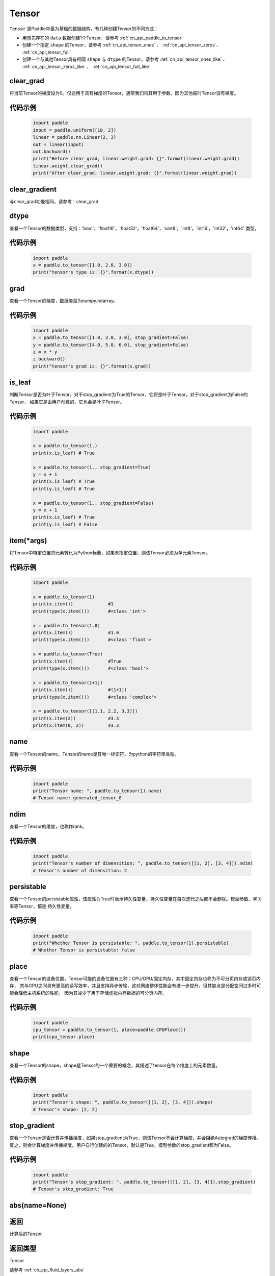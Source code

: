 .. _cn_api_paddle_Tensor:

Tensor
-------------------------------

.. py:class:: paddle.Tensor


``Tensor`` 是Paddle中最为基础的数据结构，有几种创建Tensor的不同方式：

- 用预先存在的 ``data`` 数据创建1个Tensor，请参考 :ref:`cn_api_paddle_to_tensor`
- 创建一个指定 ``shape`` 的Tensor，请参考 :ref:`cn_api_tensor_ones` 、 :ref:`cn_api_tensor_zeros`、 :ref:`cn_api_tensor_full`
- 创建一个与其他Tensor具有相同 ``shape`` 与 ``dtype`` 的Tensor，请参考 :ref:`cn_api_tensor_ones_like` 、 :ref:`cn_api_tensor_zeros_like` 、 :ref:`cn_api_tensor_full_like`

clear_grad
:::::::::

将当前Tensor的梯度设为0。仅适用于具有梯度的Tensor，通常我们将其用于参数，因为其他临时Tensor没有梯度。

代码示例
::::::::::::

    .. code-block:: python

        import paddle
        input = paddle.uniform([10, 2])
        linear = paddle.nn.Linear(2, 3)
        out = linear(input)
        out.backward()
        print("Before clear_grad, linear.weight.grad: {}".format(linear.weight.grad))
        linear.weight.clear_grad()
        print("After clear_grad, linear.weight.grad: {}".format(linear.weight.grad))

clear_gradient
:::::::::

与clear_grad功能相同，请参考：clear_grad

dtype
:::::::::

查看一个Tensor的数据类型，支持：'bool'，'float16'，'float32'，'float64'，'uint8'，'int8'，'int16'，'int32'，'int64' 类型。

代码示例
::::::::::::

    .. code-block:: python

        import paddle
        x = paddle.to_tensor([1.0, 2.0, 3.0])
        print("tensor's type is: {}".format(x.dtype))

grad
:::::::::

查看一个Tensor的梯度，数据类型为numpy\.ndarray。

代码示例
::::::::::::

    .. code-block:: python

        import paddle
        x = paddle.to_tensor([1.0, 2.0, 3.0], stop_gradient=False)
        y = paddle.to_tensor([4.0, 5.0, 6.0], stop_gradient=False)
        z = x * y
        z.backward()
        print("tensor's grad is: {}".format(x.grad))

is_leaf
:::::::::

判断Tensor是否为叶子Tensor。对于stop_gradient为True的Tensor，它将是叶子Tensor。对于stop_gradient为False的Tensor，
如果它是由用户创建的，它也会是叶子Tensor。

代码示例
::::::::::::

    .. code-block:: python

        import paddle

        x = paddle.to_tensor(1.)
        print(x.is_leaf) # True

        x = paddle.to_tensor(1., stop_gradient=True)
        y = x + 1
        print(x.is_leaf) # True
        print(y.is_leaf) # True

        x = paddle.to_tensor(1., stop_gradient=False)
        y = x + 1
        print(x.is_leaf) # True
        print(y.is_leaf) # False

item(*args)
:::::::::

将Tensor中特定位置的元素转化为Python标量，如果未指定位置，则该Tensor必须为单元素Tensor。

代码示例
::::::::::::

    .. code-block:: python

        import paddle

        x = paddle.to_tensor(1)
        print(x.item())             #1
        print(type(x.item()))       #<class 'int'>

        x = paddle.to_tensor(1.0)
        print(x.item())             #1.0
        print(type(x.item()))       #<class 'float'>

        x = paddle.to_tensor(True)
        print(x.item())             #True
        print(type(x.item()))       #<class 'bool'>

        x = paddle.to_tensor(1+1j)
        print(x.item())             #(1+1j)
        print(type(x.item()))       #<class 'complex'>

        x = paddle.to_tensor([[1.1, 2.2, 3.3]])
        print(x.item(2))            #3.3
        print(x.item(0, 2))         #3.3

name
:::::::::

查看一个Tensor的name，Tensor的name是其唯一标识符，为python的字符串类型。

代码示例
::::::::::::

    .. code-block:: python

        import paddle
        print("Tensor name: ", paddle.to_tensor(1).name)
        # Tensor name: generated_tensor_0

ndim
:::::::::

查看一个Tensor的维度，也称作rank。

代码示例
::::::::::::

    .. code-block:: python

        import paddle
        print("Tensor's number of dimensition: ", paddle.to_tensor([[1, 2], [3, 4]]).ndim)
        # Tensor's number of dimensition: 2

persistable
:::::::::

查看一个Tensor的persistable属性，该属性为True时表示持久性变量，持久性变量在每次迭代之后都不会删除。模型参数、学习率等Tensor，都是
持久性变量。

代码示例
::::::::::::

    .. code-block:: python

        import paddle
        print("Whether Tensor is persistable: ", paddle.to_tensor(1).persistable)
        # Whether Tensor is persistable: false


place
:::::::::

查看一个Tensor的设备位置，Tensor可能的设备位置有三种：CPU/GPU/固定内存，其中固定内存也称为不可分页内存或锁页内存，
其与GPU之间具有更高的读写效率，并且支持异步传输，这对网络整体性能会有进一步提升，但其缺点是分配空间过多时可能会降低主机系统的性能，
因为其减少了用于存储虚拟内存数据的可分页内存。

代码示例
::::::::::::

    .. code-block:: python

        import paddle
        cpu_tensor = paddle.to_tensor(1, place=paddle.CPUPlace())
        print(cpu_tensor.place)

shape
:::::::::

查看一个Tensor的shape，shape是Tensor的一个重要的概念，其描述了tensor在每个维度上的元素数量。

代码示例
::::::::::::

    .. code-block:: python

        import paddle
        print("Tensor's shape: ", paddle.to_tensor([[1, 2], [3, 4]]).shape)
        # Tensor's shape: [2, 2]

stop_gradient
:::::::::

查看一个Tensor是否计算并传播梯度，如果stop_gradient为True，则该Tensor不会计算梯度，并会阻绝Autograd的梯度传播。
反之，则会计算梯度并传播梯度。用户自行创建的的Tensor，默认是True，模型参数的stop_gradient都为False。

代码示例
::::::::::::

    .. code-block:: python

        import paddle
        print("Tensor's stop_gradient: ", paddle.to_tensor([[1, 2], [3, 4]]).stop_gradient)
        # Tensor's stop_gradient: True

abs(name=None)
:::::::::

返回
::::::::::::
计算后的Tensor

返回类型
::::::::::::
Tensor

请参考 :ref:`cn_api_fluid_layers_abs`

angle(name=None)
:::::::::

返回
::::::::::::
计算后的Tensor

返回类型
::::::::::::
Tensor

请参考 :ref:`cn_api_paddle_angle`

acos(name=None)
:::::::::

返回
::::::::::::
计算后的Tensor

返回类型
::::::::::::
Tensor

请参考 :ref:`cn_api_fluid_layers_acos`

add(y, name=None)
:::::::::

返回
::::::::::::
计算后的Tensor

返回类型
::::::::::::
Tensor

请参考 :ref:`cn_api_tensor_add`

add_(y, name=None)
:::::::::

Inplace 版本的 :ref:`cn_api_tensor_add` API，对输入 `x` 采用 Inplace 策略 。

add_n(inputs, name=None)
:::::::::

返回
::::::::::::
计算后的Tensor

返回类型
::::::::::::
Tensor

请参考 :ref:`cn_api_tensor_add_n`

addmm(x, y, beta=1.0, alpha=1.0, name=None)
:::::::::

返回
::::::::::::
计算后的Tensor

返回类型
::::::::::::
Tensor

请参考 :ref:`cn_api_tensor_addmm`

all(axis=None, keepdim=False, name=None)
:::::::::

返回
::::::::::::
计算后的Tensor

返回类型
::::::::::::
Tensor

请参考 :ref:`cn_api_tensor_all`

allclose(y, rtol=1e-05, atol=1e-08, equal_nan=False, name=None)
:::::::::

返回
::::::::::::
计算后的Tensor

返回类型
::::::::::::
Tensor

请参考 :ref:`cn_api_tensor_allclose`

isclose(x, y, rtol=1e-05, atol=1e-08, equal_nan=False, name=None)
:::::::::

返回
::::::::::::
计算后的Tensor

返回类型
::::::::::::
Tensor

请参考 :ref:`cn_api_tensor_isclose`

any(axis=None, keepdim=False, name=None)
:::::::::

返回
::::::::::::
计算后的Tensor

返回类型
::::::::::::
Tensor

请参考 :ref:`cn_api_tensor_any`

argmax(axis=None, keepdim=False, dtype=int64, name=None)
:::::::::

返回
::::::::::::
计算后的Tensor

返回类型
::::::::::::
Tensor

请参考 :ref:`cn_api_tensor_argmax`

argmin(axis=None, keepdim=False, dtype=int64, name=None)
:::::::::

返回
::::::::::::
计算后的Tensor

返回类型
::::::::::::
Tensor

请参考 :ref:`cn_api_tensor_argmin`

argsort(axis=-1, descending=False, name=None)
:::::::::

返回
::::::::::::
计算后的Tensor

返回类型
::::::::::::
Tensor

请参考 :ref:`cn_api_tensor_cn_argsort`

asin(name=None)
:::::::::

返回
::::::::::::
计算后的Tensor

返回类型
::::::::::::
Tensor

请参考 :ref:`cn_api_fluid_layers_asin`

astype(dtype)
:::::::::

将Tensor的类型转换为 ``dtype`` ，并返回一个新的Tensor。

参数
::::::::::::

    - **dtype** (str) - 转换后的dtype，支持'bool'，'float16'，'float32'，'float64'，'int8'，'int16'，
      'int32'，'int64'，'uint8'。

返回
::::::::::::
类型转换后的新的Tensor

返回类型
::::::::::::
Tensor

代码示例
::::::::::::
    .. code-block:: python

        import paddle
        x = paddle.to_tensor(1.0)
        print("original tensor's dtype is: {}".format(x.dtype))
        print("new tensor's dtype is: {}".format(x.astype('float64').dtype))
        
atan(name=None)
:::::::::

返回
::::::::::::
计算后的Tensor

返回类型
::::::::::::
Tensor

请参考 :ref:`cn_api_fluid_layers_atan`

backward(grad_tensor=None, retain_graph=False)
:::::::::

从当前Tensor开始计算反向的神经网络，传导并计算计算图中Tensor的梯度。

参数
::::::::::::

    - **grad_tensor** (Tensor, optional) - 当前Tensor的初始梯度值。如果 ``grad_tensor`` 是None， 当前Tensor 的初始梯度值将会是值全为1.0的Tensor；如果 ``grad_tensor`` 不是None，必须和当前Tensor有相同的长度。默认值：None。

    - **retain_graph** (bool, optional) - 如果为False，反向计算图将被释放。如果在backward()之后继续添加OP，
      需要设置为True，此时之前的反向计算图会保留。将其设置为False会更加节省内存。默认值：False。

返回
::::::::::::
无

代码示例
::::::::::::
    .. code-block:: python

        import paddle
        x = paddle.to_tensor(5., stop_gradient=False)
        for i in range(5):
            y = paddle.pow(x, 4.0)
            y.backward()
            print("{}: {}".format(i, x.grad))
        # 0: [500.]
        # 1: [1000.]
        # 2: [1500.]
        # 3: [2000.]
        # 4: [2500.]
        x.clear_grad()
        print("{}".format(x.grad))
        # 0.
        grad_tensor=paddle.to_tensor(2.)
        for i in range(5):
            y = paddle.pow(x, 4.0)
            y.backward(grad_tensor)
            print("{}: {}".format(i, x.grad))
        # 0: [1000.]
        # 1: [2000.]
        # 2: [3000.]
        # 3: [4000.]
        # 4: [5000.]

bincount(weights=None, minlength=0)
:::::::::

返回
::::::::::::
计算后的Tensor

返回类型
::::::::::::
Tensor

请参考 :ref:`cn_api_tensor_bincount`

bitwise_and(y, out=None, name=None)
:::::::::

返回
::::::::::::
按位与运算后的结果

返回类型
::::::::::::
Tensor

请参考 :ref:`cn_api_tensor_bitwise_and`

bitwise_not(out=None, name=None)
:::::::::

返回
::::::::::::
按位取反运算后的结果

返回类型
::::::::::::
Tensor

请参考 :ref:`cn_api_tensor_bitwise_not`

bitwise_or(y, out=None, name=None)
:::::::::

返回
::::::::::::
按位或运算后的结果

返回类型
::::::::::::
Tensor

请参考 :ref:`cn_api_tensor_bitwise_or`

bitwise_xor(y, out=None, name=None)
:::::::::

返回
::::::::::::
按位异或运算后的结果

返回类型
::::::::::::
Tensor

请参考 :ref:`cn_api_tensor_bitwise_xor`

bmm(y, name=None)
:::::::::

返回
::::::::::::
计算后的Tensor

返回类型
::::::::::::
Tensor

请参考 :ref:`cn_api_paddle_tensor_bmm`

broadcast_to(shape, name=None)
:::::::::

返回
::::::::::::
计算后的Tensor

返回类型
::::::::::::
Tensor

请参考 :ref:`cn_api_tensor_expand` ，API功能相同。

cast(dtype)
:::::::::

返回
::::::::::::
计算后的Tensor

返回类型
::::::::::::
Tensor

请参考 :ref:`cn_api_fluid_layers_cast`

ceil(name=None)
:::::::::

返回
::::::::::::
计算后的Tensor

返回类型
::::::::::::
Tensor

请参考 :ref:`cn_api_fluid_layers_ceil`

ceil_(name=None)
:::::::::

Inplace 版本的 :ref:`cn_api_fluid_layers_ceil` API，对输入 `x` 采用 Inplace 策略 。

cholesky(upper=False, name=None)
:::::::::

返回
::::::::::::
计算后的Tensor

返回类型
::::::::::::
Tensor

请参考 :ref:`cn_api_linalg_cholesky`

chunk(chunks, axis=0, name=None)
:::::::::

返回
::::::::::::
计算后的Tensor

返回类型
::::::::::::
Tensor

请参考 :ref:`cn_api_tensor_cn_chunk`

clear_gradient()
:::::::::

清除当前Tensor的梯度。

返回
::::::::::::
无

代码示例
::::::::::::
    .. code-block:: python

        import paddle
        import numpy as np

        x = np.ones([2, 2], np.float32)
        inputs2 = []
        for _ in range(10):
            tmp = paddle.to_tensor(x)
            tmp.stop_gradient=False
            inputs2.append(tmp)
        ret2 = paddle.add_n(inputs2)
        loss2 = paddle.sum(ret2)
        loss2.backward()
        print(loss2.gradient())
        loss2.clear_gradient()
        print("After clear {}".format(loss2.gradient()))

clip(min=None, max=None, name=None)
:::::::::

返回
::::::::::::
计算后的Tensor

返回类型
::::::::::::
Tensor

请参考 :ref:`cn_api_tensor_clip`

clip_(min=None, max=None, name=None)
:::::::::

Inplace 版本的 :ref:`cn_api_tensor_clip` API，对输入 `x` 采用 Inplace 策略 。

clone()
:::::::::

复制当前Tensor，并且保留在原计算图中进行梯度传导。

返回
::::::::::::
clone后的Tensor

代码示例
::::::::::::
    .. code-block:: python

        import paddle

        x = paddle.to_tensor(1.0, stop_gradient=False)
        clone_x = x.clone()
        y = clone_x**2
        y.backward()
        print(clone_x.stop_gradient) # False
        print(clone_x.grad)          # [2.0], support gradient propagation
        print(x.stop_gradient)       # False
        print(x.grad)                # [2.0], clone_x support gradient propagation for x

        x = paddle.to_tensor(1.0)
        clone_x = x.clone()
        clone_x.stop_gradient = False
        z = clone_x**3
        z.backward()
        print(clone_x.stop_gradient) # False
        print(clone_x.grad)          # [3.0], support gradient propagation
        print(x.stop_gradient)       # True
        print(x.grad)                # None

concat(axis=0, name=None)
:::::::::

返回
::::::::::::
计算后的Tensor

返回类型
::::::::::::
Tensor

请参考 :ref:`cn_api_fluid_layers_concat`

conj(name=None)
:::::::::

返回
::::::::::::
计算后的Tensor

返回类型
::::::::::::
Tensor

请参考 :ref:`cn_api_tensor_conj`

cos(name=None)
:::::::::

返回
::::::::::::
计算后的Tensor

返回类型
::::::::::::
Tensor

请参考 :ref:`cn_api_fluid_layers_cos`

cosh(name=None)
:::::::::

对该Tensor中的每个元素求双曲余弦。

返回类型
::::::::::::
Tensor

请参考 :ref:`cn_api_fluid_layers_cosh`

代码示例
::::::::::::
    .. code-block:: python

        import paddle

        x = paddle.to_tensor([-0.4, -0.2, 0.1, 0.3])
        out = paddle.cosh(x)
        print(out)
        # [1.08107237 1.02006674 1.00500417 1.04533851]

cpu()
:::::::::

将当前Tensor的拷贝到CPU上，且返回的Tensor不保留在原计算图中。

如果当前Tensor已经在CPU上，则不会发生任何拷贝。

返回
::::::::::::
拷贝到CPU上的Tensor

代码示例
::::::::::::
    .. code-block:: python

        import paddle
        x = paddle.to_tensor(1.0, place=paddle.CUDAPlace(0))
        print(x.place)    # CUDAPlace(0)

        y = x.cpu()
        print(y.place)    # CPUPlace

cross(y, axis=None, name=None)
:::::::::

返回
::::::::::::
计算后的Tensor

返回类型
::::::::::::
Tensor

请参考 :ref:`cn_api_tensor_linalg_cross`

cuda(device_id=None, blocking=False)
:::::::::

将当前Tensor的拷贝到GPU上，且返回的Tensor不保留在原计算图中。

如果当前Tensor已经在GPU上，且device_id为None，则不会发生任何拷贝。

参数
::::::::::::

    - **device_id** (int, optional) - 目标GPU的设备Id，默认为None，此时为当前Tensor的设备Id，如果当前Tensor不在GPU上，则为0。
    - **blocking** (bool, optional) - 如果为False并且当前Tensor处于固定内存上，将会发生主机到设备端的异步拷贝。否则，会发生同步拷贝。默认为False。

返回
::::::::::::
拷贝到GPU上的Tensor

代码示例
::::::::::::
    .. code-block:: python

        import paddle
        x = paddle.to_tensor(1.0, place=paddle.CPUPlace())
        print(x.place)        # CPUPlace

        y = x.cuda()
        print(y.place)        # CUDAPlace(0)

        y = x.cuda(1)
        print(y.place)        # CUDAPlace(1)

cumsum(axis=None, dtype=None, name=None)
:::::::::

返回
::::::::::::
计算后的Tensor

返回类型
::::::::::::
Tensor

请参考 :ref:`cn_api_tensor_cn_cumsum`

deg2rad(x, name=None)
:::::::::

将元素从度的角度转换为弧度

返回
::::::::::::
计算后的Tensor

返回类型
::::::::::::
Tensor

请参考 :ref:`cn_api_paddle_tensor_deg2rad`

detach()
:::::::::

返回一个新的Tensor，从当前计算图分离。

返回
::::::::::::
与当前计算图分离的Tensor。

代码示例
::::::::::::
    .. code-block:: python

        import paddle
        import numpy as np 

        data = np.random.uniform(-1, 1, [30, 10, 32]).astype('float32')
        linear = paddle.nn.Linear(32, 64)
        data = paddle.to_tensor(data)
        x = linear(data)
        y = x.detach()

diagonal(offset=0, axis1=0, axis2=1, name=None)
:::::::::

返回
::::::::::::
计算后的Tensor

返回类型
::::::::::::
Tensor

请参考 :ref:`cn_api_tensor_diagonal`

digamma(name=None)
:::::::::

返回
::::::::::::
计算后的Tensor

返回类型
::::::::::::
Tensor

请参考 :ref:`cn_api_paddle_digamma`

dim()
:::::::::

查看一个Tensor的维度，也称作rank。

代码示例
::::::::::::

    .. code-block:: python

        import paddle
        print("Tensor's number of dimensition: ", paddle.to_tensor([[1, 2], [3, 4]]).dim())
        # Tensor's number of dimensition: 2

dist(y, p=2)
:::::::::

返回
::::::::::::
计算后的Tensor

返回类型
::::::::::::
Tensor

请参考 :ref:`cn_api_tensor_linalg_dist`

divide(y, name=None)
:::::::::

返回
::::::::::::
计算后的Tensor

返回类型
::::::::::::
Tensor

请参考 :ref:`cn_api_tensor_divide`

dot(y, name=None)
:::::::::

返回
::::::::::::
计算后的Tensor

返回类型
::::::::::::
Tensor

请参考 :ref:`cn_api_paddle_tensor_linalg_dot`

diff(x, n=1, axis=-1, prepend=None, append=None, name=None)
:::::::::

返回
::::::::::::
计算后的Tensor

返回类型
::::::::::::
Tensor

请参考 :ref:`cn_api_tensor_diff`

element_size()
:::::::::

返回Tensor单个元素在计算机中所分配的 ``bytes`` 数量。

返回
::::::::::::
整数int

代码示例
::::::::::::
    .. code-block:: python

        import paddle

        x = paddle.to_tensor(1, dtype='bool')
        x.element_size() # 1

        x = paddle.to_tensor(1, dtype='float16')
        x.element_size() # 2

        x = paddle.to_tensor(1, dtype='float32')
        x.element_size() # 4

        x = paddle.to_tensor(1, dtype='float64')
        x.element_size() # 8

        x = paddle.to_tensor(1, dtype='complex128')
        x.element_size() # 16

equal(y, name=None)
:::::::::

返回
::::::::::::
计算后的Tensor

返回类型
::::::::::::
Tensor

请参考 :ref:`cn_api_tensor_equal`

equal_all(y, name=None)
:::::::::

返回
::::::::::::
计算后的Tensor

返回类型
::::::::::::
Tensor

请参考 :ref:`cn_api_tensor_equal_all`

erf(name=None)
:::::::::

返回
::::::::::::
计算后的Tensor

返回类型
::::::::::::
Tensor

请参考 :ref:`cn_api_fluid_layers_erf`

exp(name=None)
:::::::::

返回
::::::::::::
计算后的Tensor

返回类型
::::::::::::
Tensor

请参考 :ref:`cn_api_fluid_layers_exp`

exp_(name=None)
:::::::::

Inplace 版本的 :ref:`cn_api_fluid_layers_exp` API，对输入 `x` 采用 Inplace 策略 。

expand(shape, name=None)
:::::::::

返回
::::::::::::
计算后的Tensor

返回类型
::::::::::::
Tensor

请参考 :ref:`cn_api_tensor_expand`

expand_as(y, name=None)
:::::::::

返回
::::::::::::
计算后的Tensor

返回类型
::::::::::::
Tensor

请参考 :ref:`cn_api_tensor_expand_as`

exponential_(lam=1.0, name=None)
:::::::::

该OP为inplace形式，通过 ``指数分布`` 随机数来填充该Tensor。

``lam`` 是 ``指数分布`` 的 :math:`\lambda` 参数。随机数符合以下概率密度函数：

.. math::

    f(x) = \lambda e^{-\lambda x}

参数
::::::::::::

    - **x** (Tensor) - 输入Tensor，数据类型为 float32/float64。
    - **lam** (float) - 指数分布的 :math:`\lambda` 参数。
    - **name** (str, optional) - 该层名称（可选，默认为None）。具体用法请参见 :ref:`api_guide_Name`。


返回
::::::::::::
原Tensor

代码示例
::::::::::::
    .. code-block:: python

        import paddle
        paddle.set_device('cpu')
        paddle.seed(100)

        x = paddle.empty([2,3])
        x.exponential_()
        # [[0.80643415, 0.23211166, 0.01169797],
        #  [0.72520673, 0.45208144, 0.30234432]]

eigvals(y, name=None)
:::::::::

返回
::::::::::::
输入矩阵的特征值

返回类型
::::::::::::
Tensor

请参考 :ref:`cn_api_linalg_eigvals`

fill_(x, value, name=None)
:::::::::
以value值填充Tensor x中所有数据。对x的原地Inplace修改。

参数
::::::::::::

    - **x** (Tensor) - 需要修改的原始Tensor。
    - **value** (float) - 以输入value值修改原始Tensor元素。
    - **name** (str, optional) - 该层名称（可选，默认为None）。具体用法请参见 :ref:`api_guide_Name`。

返回
::::::::::::
修改原始Tensor x的所有元素为value以后的新的Tensor。

代码示例
::::::::::::
    .. code-block:: python

        import paddle
        tensor = paddle.to_tensor([0,1,2,3,4])
        tensor.fill_(0)
        print(tensor.tolist())   #[0, 0, 0, 0, 0]


zero_(x, name=None)
:::::::::
以 0 值填充Tensor x中所有数据。对x的原地Inplace修改。

参数
::::::::::::

    - **x** (Tensor) - 需要修改的原始Tensor。
    - **name** (str, optional) - 该层名称（可选，默认为None）。具体用法请参见 :ref:`api_guide_Name`。

返回
::::::::::::
修改原始Tensor x的所有元素为 0 以后的新的Tensor。

代码示例
::::::::::::
    .. code-block:: python

        import paddle
        tensor = paddle.to_tensor([0,1,2,3,4])
        tensor.zero_()
        print(tensor.tolist())   #[0, 0, 0, 0, 0]


fill_diagonal_(x, value, offset=0, wrap=False, name=None)
:::::::::
以value值填充输入Tensor x的对角线元素值。对x的原地Inplace修改。
输入Tensor x维度至少是2维，当维度大于2维时要求所有维度值相等。
当维度等于2维时，两个维度可以不等，且此时wrap选项生效，详见wrap参数说明。

参数
::::::::::::

    - **x** (Tensor) - 需要修改对角线元素值的原始Tensor。
    - **value** (float) - 以输入value值修改原始Tensor对角线元素。
    - **offset** (int, optional) - 所选取对角线相对原始主对角线位置的偏移量，正向右上方偏移，负向左下方偏移，默认为0。
    - **wrap** (bool, optional) - 对于2维Tensor，height>width时是否循环填充，默认为False。
    - **name** (str, optional) - 该层名称（可选，默认为None）。具体用法请参见 :ref:`api_guide_Name`。

返回
::::::::::::
修改原始Tensor x的对角线元素为value以后的新的Tensor。

代码示例
::::::::::::
    .. code-block:: python

        import paddle
        x = paddle.ones((4, 3))
        x.fill_diagonal_(2)
        print(x.tolist())   #[[2.0, 1.0, 1.0], [1.0, 2.0, 1.0], [1.0, 1.0, 2.0], [1.0, 1.0, 1.0]]

        x = paddle.ones((7, 3))
        x.fill_diagonal_(2, wrap=True)
        print(x)    #[[2.0, 1.0, 1.0], [1.0, 2.0, 1.0], [1.0, 1.0, 2.0], [1.0, 1.0, 1.0], [2.0, 1.0, 1.0], [1.0, 2.0, 1.0], [1.0, 1.0, 2.0]]

fill_diagonal_tensor(x, y, offset=0, dim1=0, dim2=1, name=None)
:::::::::
将输入Tensor y填充到Tensor x的以dim1、dim2所指定对角线维度作为最后一个维度的局部子Tensor中，输入Tensor x其余维度作为该局部子Tensor的shape中的前几个维度。
其中输入Tensor y的维度要求是：最后一个维度与dim1、dim2指定的对角线维度相同，其余维度与输入Tensor x其余维度相同，且先后顺序一致。
例如，有输入Tensor x，x.shape = (2,3,4,5)时, 若dim1=2，dim2=3，则y.shape=(2,3,4); 若dim1=1，dim2=2，则y.shape=(2,5,3); 

参数
::::::::::::

    - **x** (Tensor) - 需要填充局部对角线区域的原始Tensor。
    - **y** (Tensor) - 需要被填充到原始Tensor x对角线区域的输入Tensor。
    - **offset** (int, optional) - 选取局部区域对角线位置相对原始主对角线位置的偏移量，正向右上方偏移，负向左下方偏移，默认为0。
    - **dim1** (int, optional) - 指定对角线所参考第一个维度，默认为0。
    - **dim2** (int, optional) - 指定对角线所参考第二个维度，默认为1。
    - **name** (str, optional) - 该层名称（可选，默认为None）。具体用法请参见 :ref:`api_guide_Name`。

返回
::::::::::::
将y的值填充到输入Tensor x对角线区域以后所组合成的新Tensor。

代码示例
::::::::::::
    .. code-block:: python

        import paddle
        x = paddle.ones((4, 3)) * 2
        y = paddle.ones((3,))
        nx = x.fill_diagonal_tensor(y)
        print(nx.tolist())   #[[1.0, 2.0, 2.0], [2.0, 1.0, 2.0], [2.0, 2.0, 1.0], [2.0, 2.0, 2.0]]

fill_diagonal_tensor_(x, y, offset=0, dim1=0, dim2=1, name=None)
:::::::::

Inplace 版本的 :ref:`cn_api_fill_diagonal_tensor` API，对输入 `x` 采用 Inplace 策略 。

代码示例
::::::::::::
    .. code-block:: python

        import paddle
        x = paddle.ones((4, 3)) * 2
        y = paddle.ones((3,))
        x.fill_diagonal_tensor_(y)
        print(x.tolist())   #[[1.0, 2.0, 2.0], [2.0, 1.0, 2.0], [2.0, 2.0, 1.0], [2.0, 2.0, 2.0]]

flatten(start_axis=0, stop_axis=-1, name=None)
:::::::::

返回
::::::::::::
计算后的Tensor

返回类型
::::::::::::
Tensor

请参考 :ref:`cn_api_paddle_flatten`

flatten_(start_axis=0, stop_axis=-1, name=None)
:::::::::

Inplace 版本的 :ref:`cn_api_paddle_flatten` API，对输入 `x` 采用 Inplace 策略 。

flip(axis, name=None)
:::::::::

返回
::::::::::::
计算后的Tensor

返回类型
::::::::::::
Tensor

请参考 :ref:`cn_api_tensor_flip`

rot90(k=1, axis=[0, 1], name=None)
:::::::::

返回
::::::::::::
计算后的Tensor

返回类型
::::::::::::
Tensor

请参考 :ref:`cn_api_tensor_rot90`

floor(name=None)
:::::::::

返回
::::::::::::
计算后的Tensor

返回类型
::::::::::::
Tensor

请参考 :ref:`cn_api_fluid_layers_floor`

floor_(name=None)
:::::::::

Inplace 版本的 :ref:`cn_api_fluid_layers_floor` API，对输入 `x` 采用 Inplace 策略 。

floor_divide(y, name=None)
:::::::::

返回
::::::::::::
计算后的Tensor

返回类型
::::::::::::
Tensor

请参考 :ref:`cn_api_tensor_floor_divide`

floor_mod(y, name=None)
:::::::::

返回
::::::::::::
计算后的Tensor

返回类型
::::::::::::
Tensor

mod函数的别名，请参考 :ref:`cn_api_tensor_mod`

gather(index, axis=None, name=None)
:::::::::

返回
::::::::::::
计算后的Tensor

返回类型
::::::::::::
Tensor

请参考 :ref:`cn_api_fluid_layers_gather`

gather_nd(index, name=None)
:::::::::

返回
::::::::::::
计算后的Tensor

返回类型
::::::::::::
Tensor

请参考 :ref:`cn_api_tensor_cn_gather_nd`

gcd(x, y, name=None)
:::::::::

计算两个输入的按元素绝对值的最大公约数

返回
::::::::::::
计算后的Tensor

请参考 :ref:`cn_api_paddle_tensor_gcd`

gradient()
:::::::::

与 ``Tensor.grad`` 相同，查看一个Tensor的梯度，数据类型为numpy\.ndarray。

返回
::::::::::::
该Tensor的梯度
返回类型
::::::::::::
numpy\.ndarray

代码示例
::::::::::::
    .. code-block:: python

        import paddle
        x = paddle.to_tensor([1.0, 2.0, 3.0], stop_gradient=False)
        y = paddle.to_tensor([4.0, 5.0, 6.0], stop_gradient=False)
        z = x * y
        z.backward()
        print("tensor's grad is: {}".format(x.grad))

greater_equal(y, name=None)
:::::::::

返回
::::::::::::
计算后的Tensor

返回类型
::::::::::::
Tensor

请参考 :ref:`cn_api_tensor_cn_greater_equal`

greater_than(y, name=None)
:::::::::

返回
::::::::::::
计算后的Tensor

返回类型
::::::::::::
Tensor

请参考 :ref:`cn_api_tensor_cn_greater_than`


histogram(bins=100, min=0, max=0)
:::::::::

返回
::::::::::::
计算后的Tensor

返回类型
::::::::::::
Tensor

请参考 :ref:`cn_api_tensor_histogram`

imag(name=None)
:::::::::

返回
::::::::::::
包含原复数Tensor的虚部数值

返回类型
::::::::::::
Tensor

请参考 :ref:`cn_api_tensor_imag`

is_floating_point(x)
:::::::::

返回
::::::::::::
判断输入Tensor的数据类型是否为浮点类型

返回类型
::::::::::::
bool

请参考 :ref:`cn_api_tensor_is_floating_point`

increment(value=1.0, in_place=True)
:::::::::

返回
::::::::::::
计算后的Tensor

返回类型
::::::::::::
Tensor

请参考 :ref:`cn_api_tensor_increment`

index_sample(index)
:::::::::

返回
::::::::::::
计算后的Tensor

返回类型
::::::::::::
Tensor

请参考 :ref:`cn_api_tensor_search_index_sample`

index_select(index, axis=0, name=None)
:::::::::

返回
::::::::::::
计算后的Tensor

返回类型
::::::::::::
Tensor

请参考 :ref:`cn_api_tensor_search_index_select`

repeat_interleave(repeats, axis=None, name=None)
:::::::::

返回
::::::::::::
计算后的Tensor

返回类型
::::::::::::
Tensor

请参考 :ref:`cn_api_tensor_repeat_interleave`

inv(name=None)
:::::::::

返回
::::::::::::
计算后的Tensor

返回类型
::::::::::::
Tensor

请参考 :ref:`cn_api_linalg_inv`

is_empty(cond=None)
:::::::::

返回
::::::::::::
计算后的Tensor

返回类型
::::::::::::
Tensor

请参考 :ref:`cn_api_fluid_layers_is_empty`

isfinite(name=None)
:::::::::

返回
::::::::::::
计算后的Tensor

返回类型
::::::::::::
Tensor

请参考 :ref:`cn_api_tensor_isfinite`

isinf(name=None)
:::::::::

返回
::::::::::::
计算后的Tensor

返回类型
::::::::::::
Tensor

请参考 :ref:`cn_api_tensor_isinf`

isnan(name=None)
:::::::::

返回
::::::::::::
计算后的Tensor

返回类型
::::::::::::
Tensor

请参考 :ref:`cn_api_tensor_isnan`

kthvalue(k, axis=None, keepdim=False, name=None)
:::::::::

返回
::::::::::::
计算后的Tensor

返回类型
::::::::::::
Tensor

请参考 :ref:`cn_api_tensor_kthvalue`

kron(y, name=None)
:::::::::

返回
::::::::::::
计算后的Tensor

返回类型
::::::::::::
Tensor

请参考 :ref:`cn_api_paddle_tensor_kron`

lcm(x, y, name=None)
:::::::::

计算两个输入的按元素绝对值的最小公倍数

返回
::::::::::::
计算后的Tensor

请参考 :ref:`cn_api_paddle_tensor_lcm`

less_equal(y, name=None)
:::::::::

返回
::::::::::::
计算后的Tensor

返回类型
::::::::::::
Tensor

请参考 :ref:`cn_api_tensor_cn_less_equal`

less_than(y, name=None)
:::::::::

返回
::::::::::::
计算后的Tensor

返回类型
::::::::::::
Tensor

请参考 :ref:`cn_api_tensor_cn_less_than`

lgamma(name=None)
:::::::::

返回
::::::::::::
计算后的Tensor

返回类型
::::::::::::
Tensor

请参考 :ref:`cn_api_paddle_lgamma`

log(name=None)
:::::::::

返回
::::::::::::
计算后的Tensor

返回类型
::::::::::::
Tensor

请参考 :ref:`cn_api_fluid_layers_log`

log10(name=None)
:::::::::

返回
::::::::::::
以10为底数，对当前Tensor逐元素计算对数。

返回类型
::::::::::::
Tensor

请参考 :ref:`cn_api_paddle_tensor_math_log10`

log2(name=None)
:::::::::

返回
::::::::::::
以2为底数，对当前Tensor逐元素计算对数。

返回类型
::::::::::::
Tensor

请参考 :ref:`cn_api_paddle_tensor_math_log2`

log1p(name=None)
:::::::::

返回
::::::::::::
计算后的Tensor

返回类型
::::::::::::
Tensor

请参考 :ref:`cn_api_paddle_tensor_log1p`

logical_and(y, out=None, name=None)
:::::::::

返回
::::::::::::
计算后的Tensor

返回类型
::::::::::::
Tensor

请参考 :ref:`cn_api_fluid_layers_logical_and`

logical_not(out=None, name=None)
:::::::::

返回
::::::::::::
计算后的Tensor

返回类型
::::::::::::
Tensor

请参考 :ref:`cn_api_fluid_layers_logical_not`

logical_or(y, out=None, name=None)
:::::::::

返回
::::::::::::
计算后的Tensor

返回类型
::::::::::::
Tensor

请参考 :ref:`cn_api_fluid_layers_logical_or`

logical_xor(y, out=None, name=None)
:::::::::

返回
::::::::::::
计算后的Tensor

返回类型
::::::::::::
Tensor

请参考 :ref:`cn_api_fluid_layers_logical_xor`

logsumexp(axis=None, keepdim=False, name=None)
:::::::::

返回
::::::::::::
计算后的Tensor

返回类型
::::::::::::
Tensor

请参考 :ref:`cn_api_paddle_tensor_math_logsumexp`

masked_select(mask, name=None)
:::::::::

返回
::::::::::::
计算后的Tensor

返回类型
::::::::::::
Tensor

请参考 :ref:`cn_api_tensor_masked_select`

matmul(y, transpose_x=False, transpose_y=False, name=None)
:::::::::

返回
::::::::::::
计算后的Tensor

返回类型
::::::::::::
Tensor

请参考 :ref:`cn_api_tensor_matmul`

matrix_power(x, n, name=None)
:::::::::

返回
::::::::::::
经过矩阵幂运算后的Tensor

返回类型
::::::::::::
Tensor

请参考 :ref:`cn_api_linalg_matrix_power`

max(axis=None, keepdim=False, name=None)
:::::::::

返回
::::::::::::
计算后的Tensor

返回类型
::::::::::::
Tensor

请参考 :ref:`cn_api_paddle_tensor_max`

amax(axis=None, keepdim=False, name=None)
:::::::::

返回
::::::::::::
计算后的Tensor

返回类型
::::::::::::
Tensor

请参考 :ref:`cn_api_paddle_tensor_amax`

maximum(y, axis=-1, name=None)
:::::::::

返回
::::::::::::
计算后的Tensor

返回类型
::::::::::::
Tensor

请参考 :ref:`cn_api_paddle_tensor_maximum`

mean(axis=None, keepdim=False, name=None)
:::::::::

返回
::::::::::::
计算后的Tensor

返回类型
::::::::::::
Tensor

请参考 :ref:`cn_api_tensor_cn_mean`

median(axis=None, keepdim=False, name=None)
:::::::::

返回
::::::::::::
沿着 ``axis`` 进行中位数计算的结果

返回类型
::::::::::::
Tensor

请参考 :ref:`cn_api_tensor_cn_median`

min(axis=None, keepdim=False, name=None)
:::::::::

返回
::::::::::::
计算后的Tensor

返回类型
::::::::::::
Tensor

请参考 :ref:`cn_api_paddle_tensor_min`

amin(axis=None, keepdim=False, name=None)
:::::::::

返回
::::::::::::
计算后的Tensor

返回类型
::::::::::::
Tensor

请参考 :ref:`cn_api_paddle_tensor_amin`

minimum(y, axis=-1, name=None)
:::::::::

返回
::::::::::::
计算后的Tensor

返回类型
::::::::::::
Tensor

请参考 :ref:`cn_api_paddle_tensor_minimum`

mm(mat2, name=None)
:::::::::

返回
::::::::::::
计算后的Tensor

返回类型
::::::::::::
Tensor

请参考 :ref:`cn_api_tensor_mm`

mod(y, name=None)
:::::::::

返回
::::::::::::
计算后的Tensor

返回类型
::::::::::::
Tensor

请参考 :ref:`cn_api_tensor_mod`

mode(axis=-1, keepdim=False, name=None)
:::::::::

返回
::::::::::::
计算后的Tensor

返回类型
::::::::::::
Tensor

请参考 :ref:`cn_api_tensor_mode`

multiplex(index)
:::::::::

返回
::::::::::::
计算后的Tensor

返回类型
::::::::::::
Tensor

请参考 :ref:`cn_api_fluid_layers_multiplex`

multiply(y, axis=-1, name=None)
:::::::::

返回
::::::::::::
计算后的Tensor

返回类型
::::::::::::
Tensor

请参考 :ref:`cn_api_fluid_layers_multiply`

mv(vec, name=None)
:::::::::

返回
::::::::::::
当前Tensor向量 ``vec`` 的乘积

返回类型
::::::::::::
Tensor

请参考 :ref:`cn_api_tensor_mv`

ndimension()
:::::::::

查看一个Tensor的维度，也称作rank。

代码示例
::::::::::::

    .. code-block:: python

        import paddle
        print("Tensor's number of dimensition: ", paddle.to_tensor([[1, 2], [3, 4]]).ndimension())
        # Tensor's number of dimensition: 2

neg(name=None)
:::::::::

返回
::::::::::::
计算后的Tensor

返回类型
::::::::::::
Tensor

请参考 :ref:`cn_api_paddle_neg`

nonzero(as_tuple=False)
:::::::::

返回
::::::::::::
计算后的Tensor

返回类型
::::::::::::
Tensor

请参考 :ref:`cn_api_tensor_search_nonzero`

norm(p=fro, axis=None, keepdim=False, name=None)
:::::::::

返回
::::::::::::
计算后的Tensor

返回类型
::::::::::::
Tensor

请参考 :ref:`cn_api_linalg_norm`

not_equal(y, name=None)
:::::::::

返回
::::::::::::
计算后的Tensor

返回类型
::::::::::::
Tensor

请参考 :ref:`cn_api_tensor_not_equal`

numel(name=None)
:::::::::

返回
::::::::::::
计算后的Tensor

返回类型
::::::::::::
Tensor

请参考 :ref:`cn_api_tensor_numel`

numpy()
:::::::::

将当前Tensor转化为numpy\.ndarray。

返回
::::::::::::
Tensor转化成的numpy\.ndarray。
返回类型
::::::::::::
numpy\.ndarray

代码示例
::::::::::::
    .. code-block:: python

        import paddle
        import numpy as np

        data = np.random.uniform(-1, 1, [30, 10, 32]).astype('float32')
        linear = paddle.nn.Linear(32, 64)
        data = paddle.to_tensor(data)
        x = linear(data)
        print(x.numpy())

pin_memory(y, name=None)
:::::::::

将当前Tensor的拷贝到固定内存上，且返回的Tensor不保留在原计算图中。

如果当前Tensor已经在固定内存上，则不会发生任何拷贝。

返回
::::::::::::
拷贝到固定内存上的Tensor

代码示例
::::::::::::
    .. code-block:: python

        import paddle
        x = paddle.to_tensor(1.0, place=paddle.CUDAPlace(0))
        print(x.place)      # CUDAPlace(0)

        y = x.pin_memory()
        print(y.place)      # CUDAPinnedPlace

pow(y, name=None)
:::::::::

返回
::::::::::::
计算后的Tensor

返回类型
::::::::::::
Tensor

请参考 :ref:`cn_api_paddle_tensor_math_pow`

prod(axis=None, keepdim=False, dtype=None, name=None)
:::::::::

返回
::::::::::::
计算后的Tensor

返回类型
::::::::::::
Tensor

请参考 :ref:`cn_api_tensor_cn_prod`

quantile(q, axis=None, keepdim=False, name=None)
:::::::::

返回
::::::::::::
计算后的Tensor

返回类型
::::::::::::
Tensor

请参考 :ref:`cn_api_tensor_cn_quantile`

rad2deg(x, name=None)
:::::::::

将元素从弧度的角度转换为度

返回
::::::::::::
计算后的Tensor

返回类型
::::::::::::
Tensor

请参考 :ref:`cn_api_paddle_tensor_rad2deg`

rank()
:::::::::

返回
::::::::::::
计算后的Tensor

返回类型
::::::::::::
Tensor

请参考 :ref:`cn_api_fluid_layers_rank`

real(name=None)
:::::::::

返回
::::::::::::
Tensor，包含原复数Tensor的实部数值

返回类型
::::::::::::
Tensor

请参考 :ref:`cn_api_tensor_real`

reciprocal(name=None)
:::::::::

返回
::::::::::::
计算后的Tensor

返回类型
::::::::::::
Tensor

请参考 :ref:`cn_api_fluid_layers_reciprocal`

reciprocal_(name=None)
:::::::::

Inplace 版本的 :ref:`cn_api_fluid_layers_reciprocal` API，对输入 `x` 采用 Inplace 策略 。

register_hook(hook)
:::::::::

为当前 Tensor 注册一个反向的 hook 函数。

该被注册的 hook 函数将会在每次当前 Tensor 的梯度 Tensor 计算完成时被调用。

被注册的 hook 函数不会修改输入的梯度 Tensor ，但是 hook 可以返回一个新的临时梯度 Tensor 代替当前 Tensor 的梯度继续进行反向传播。

输入的 hook 函数写法如下：

    hook(grad) -> Tensor or None

参数
::::::::::::

    - **hook** (function) - 一个需要注册到 Tensor.grad 上的 hook 函数

返回
::::::::::::
一个能够通过调用其 ``remove()`` 方法移除所注册 hook 的对象

返回类型
::::::::::::
TensorHookRemoveHelper

代码示例
::::::::::::
    .. code-block:: python

        import paddle

        # hook function return None
        def print_hook_fn(grad):
            print(grad)

        # hook function return Tensor
        def double_hook_fn(grad):
            grad = grad * 2
            return grad

        x = paddle.to_tensor([0., 1., 2., 3.], stop_gradient=False)
        y = paddle.to_tensor([4., 5., 6., 7.], stop_gradient=False)
        z = paddle.to_tensor([1., 2., 3., 4.])

        # one Tensor can register multiple hooks
        h = x.register_hook(print_hook_fn)
        x.register_hook(double_hook_fn)

        w = x + y
        # register hook by lambda function
        w.register_hook(lambda grad: grad * 2)

        o = z.matmul(w)
        o.backward()
        # print_hook_fn print content in backward
        # Tensor(shape=[4], dtype=float32, place=CUDAPlace(0), stop_gradient=False,
        #        [2., 4., 6., 8.])

        print("w.grad:", w.grad) # w.grad: [1. 2. 3. 4.]
        print("x.grad:", x.grad) # x.grad: [ 4.  8. 12. 16.]
        print("y.grad:", y.grad) # y.grad: [2. 4. 6. 8.]

        # remove hook
        h.remove()

remainder(y, name=None)
:::::::::

返回
::::::::::::
计算后的Tensor

返回类型
::::::::::::
Tensor

mod函数的别名，请参考 :ref:`cn_api_tensor_mod`

reshape(shape, name=None)
:::::::::

返回
::::::::::::
计算后的Tensor

返回类型
::::::::::::
Tensor

请参考 :ref:`cn_api_fluid_layers_reshape`

reshape_(shape, name=None)
:::::::::

Inplace 版本的 :ref:`cn_api_fluid_layers_reshape` API，对输入 `x` 采用 Inplace 策略 

reverse(axis, name=None)
:::::::::

返回
::::::::::::
计算后的Tensor

返回类型
::::::::::::
Tensor

请参考 :ref:`cn_api_fluid_layers_reverse`

roll(shifts, axis=None, name=None)
:::::::::

返回
::::::::::::
计算后的Tensor

返回类型
::::::::::::
Tensor

请参考 :ref:`cn_api_tensor_manipulation_roll`

round(name=None)
:::::::::

返回
::::::::::::
计算后的Tensor

返回类型
::::::::::::
Tensor

请参考 :ref:`cn_api_fluid_layers_round`

round_(name=None)
:::::::::

Inplace 版本的 :ref:`cn_api_fluid_layers_round` API，对输入 `x` 采用 Inplace 策略 。

rsqrt(name=None)
:::::::::

返回
::::::::::::
计算后的Tensor

返回类型
::::::::::::
Tensor

请参考 :ref:`cn_api_fluid_layers_rsqrt`

rsqrt_(name=None)
:::::::::

Inplace 版本的 :ref:`cn_api_fluid_layers_rsqrt` API，对输入 `x` 采用 Inplace 策略 。

scale(scale=1.0, bias=0.0, bias_after_scale=True, act=None, name=None)
:::::::::

返回
::::::::::::
计算后的Tensor

返回类型
::::::::::::
Tensor

请参考 :ref:`cn_api_fluid_layers_scale`

scale_(scale=1.0, bias=0.0, bias_after_scale=True, act=None, name=None)
:::::::::

Inplace 版本的 :ref:`cn_api_paddle_tensor_unsqueeze` API，对输入 `x` 采用 Inplace 策略 。

scatter(index, updates, overwrite=True, name=None)
:::::::::

返回
::::::::::::
计算后的Tensor

返回类型
::::::::::::
Tensor

请参考 :ref:`cn_api_paddle_cn_scatter`

scatter_(index, updates, overwrite=True, name=None)
:::::::::

Inplace 版本的 :ref:`cn_api_paddle_cn_scatter` API，对输入 `x` 采用 Inplace 策略 。

scatter_nd(updates, shape, name=None)
:::::::::

返回
::::::::::::
计算后的Tensor

返回类型
::::::::::::
Tensor

请参考 :ref:`cn_api_fluid_layers_scatter_nd`

scatter_nd_add(index, updates, name=None)
:::::::::

返回
::::::::::::
计算后的Tensor

返回类型
::::::::::::
Tensor

请参考 :ref:`cn_api_fluid_layers_scatter_nd_add`

set_value(value)
:::::::::

设置当前Tensor的值。

参数
::::::::::::

    - **value** (Tensor|np.ndarray) - 需要被设置的值，类型为Tensor或者numpy\.array。

代码示例
::::::::::::
    .. code-block:: python

        import paddle
        import numpy as np

        data = np.ones([3, 1024], dtype='float32')
        linear = paddle.nn.Linear(1024, 4)
        input = paddle.to_tensor(data)
        linear(input)  # call with default weight
        custom_weight = np.random.randn(1024, 4).astype("float32")
        linear.weight.set_value(custom_weight)  # change existing weight
        out = linear(input)  # call with different weight

返回
::::::::::::
计算后的Tensor

shard_index(index_num, nshards, shard_id, ignore_value=-1)
:::::::::

返回类型
::::::::::::
Tensor

请参考 :ref:`cn_api_fluid_layers_shard_index`


sign(name=None)
:::::::::

返回
::::::::::::
计算后的Tensor

返回类型
::::::::::::
Tensor

请参考 :ref:`cn_api_tensor_sign`

sin(name=None)
:::::::::

返回
::::::::::::
计算后的Tensor

返回类型
::::::::::::
Tensor

请参考 :ref:`cn_api_fluid_layers_sin`

sinh(name=None)
:::::::::

对该Tensor中逐个元素求双曲正弦。

代码示例
::::::::::::
    .. code-block:: python

        import paddle

        x = paddle.to_tensor([-0.4, -0.2, 0.1, 0.3])
        out = x.sinh()
        print(out)
        # [-0.41075233 -0.201336    0.10016675  0.30452029]

size()
:::::::::

返回
::::::::::::
计算后的Tensor

返回类型
::::::::::::
Tensor

请参考 :ref:`cn_api_fluid_layers_size`

slice(axes, starts, ends)
:::::::::

返回
::::::::::::
计算后的Tensor

返回类型
::::::::::::
Tensor

请参考 :ref:`cn_api_paddle_slice`

sort(axis=-1, descending=False, name=None)
:::::::::

返回
::::::::::::
计算后的Tensor

返回类型
::::::::::::
Tensor

请参考 :ref:`cn_api_tensor_sort`

split(num_or_sections, axis=0, name=None)
:::::::::

返回
::::::::::::
计算后的Tensor

返回类型
::::::::::::
Tensor

请参考 :ref:`cn_api_fluid_layers_split`

sqrt(name=None)
:::::::::

返回
::::::::::::
计算后的Tensor

返回类型
::::::::::::
Tensor

请参考 :ref:`cn_api_fluid_layers_sqrt`

sqrt_(name=None)
:::::::::

Inplace 版本的 :ref:`cn_api_fluid_layers_sqrt` API，对输入 `x` 采用 Inplace 策略 。

square(name=None)
:::::::::

返回
::::::::::::
计算后的Tensor

返回类型
::::::::::::
Tensor

请参考 :ref:`cn_api_fluid_layers_square`

squeeze(axis=None, name=None)
:::::::::

返回
::::::::::::
计算后的Tensor

返回类型
::::::::::::
Tensor

请参考 :ref:`cn_api_paddle_tensor_squeeze`

squeeze_(axis=None, name=None)
:::::::::

Inplace 版本的 :ref:`cn_api_paddle_tensor_squeeze` API，对输入 `x` 采用 Inplace 策略 。

stack(axis=0, name=None)
:::::::::

返回
::::::::::::
计算后的Tensor

返回类型
::::::::::::
Tensor

请参考 :ref:`cn_api_fluid_layers_stack`

stanh(scale_a=0.67, scale_b=1.7159, name=None)
:::::::::

返回
::::::::::::
计算后的Tensor

返回类型
::::::::::::
Tensor

请参考 :ref:`cn_api_fluid_layers_stanh`

std(axis=None, unbiased=True, keepdim=False, name=None)
:::::::::

返回
::::::::::::
计算后的Tensor

返回类型
::::::::::::
Tensor

请参考 :ref:`cn_api_tensor_cn_std`

strided_slice(axes, starts, ends, strides)
:::::::::

返回
::::::::::::
计算后的Tensor

返回类型
::::::::::::
Tensor

请参考 :ref:`cn_api_fluid_layers_strided_slice`

subtract(y, name=None)
:::::::::

返回
::::::::::::
计算后的Tensor

返回类型
::::::::::::
Tensor

请参考 :ref:`cn_api_paddle_tensor_subtract`

subtract_(y, name=None)
:::::::::

Inplace 版本的 :ref:`cn_api_paddle_tensor_subtract` API，对输入 `x` 采用 Inplace 策略 。

sum(axis=None, dtype=None, keepdim=False, name=None)
:::::::::

返回
::::::::::::
计算后的Tensor

返回类型
::::::::::::
Tensor

请参考 :ref:`cn_api_tensor_sum`

t(name=None)
:::::::::

返回
::::::::::::
计算后的Tensor

返回类型
::::::::::::
Tensor

请参考 :ref:`cn_api_paddle_tensor_t`

tanh(name=None)
:::::::::

返回
::::::::::::
计算后的Tensor

返回类型
::::::::::::
Tensor

请参考 :ref:`cn_api_fluid_layers_tan`

tanh_(name=None)
:::::::::

Inplace 版本的 :ref:`cn_api_fluid_layers_tan` API，对输入 `x` 采用 Inplace 策略 。

tile(repeat_times, name=None)
:::::::::

返回
::::::::::::
计算后的Tensor

返回类型
::::::::::::
Tensor

请参考 :ref:`cn_api_tensor_tile`

tolist()
:::::::::

返回
::::::::::::
Tensor对应结构的list

返回类型
::::::::::::
python list

请参考 :ref:`cn_api_paddle_tolist`

topk(k, axis=None, largest=True, sorted=True, name=None)
:::::::::

返回
::::::::::::
计算后的Tensor

返回类型
::::::::::::
Tensor

请参考 :ref:`cn_api_fluid_layers_topk`

trace(offset=0, axis1=0, axis2=1, name=None)
:::::::::

返回
::::::::::::
计算后的Tensor

返回类型
::::::::::::
Tensor

请参考 :ref:`cn_api_tensor_trace`

transpose(perm, name=None)
:::::::::

返回
::::::::::::
计算后的Tensor

返回类型
::::::::::::
Tensor

请参考 :ref:`cn_api_fluid_layers_transpose`

triangular_solve(b, upper=True, transpose=False, unitriangular=False, name=None)
:::::::::

返回
::::::::::::
计算后的Tensor

返回类型
::::::::::::
Tensor

请参考 :ref:`cn_api_linalg_triangular_solve`

trunc(name=None)
:::::::::

返回
::::::::::::
计算后的Tensor

返回类型
::::::::::::
Tensor

请参考 :ref:`cn_api_tensor_trunc`

tensordot(y, axes=2, name=None)
:::::::::

返回
::::::::::::
计算后的Tensor

返回类型
::::::::::::
Tensor

请参考 :ref:`cn_api_paddle_tensordot`

unbind(axis=0)
:::::::::

返回
::::::::::::
计算后的Tensor

返回类型
::::::::::::
Tensor

请参考 :ref:`cn_api_paddle_tensor_unbind`

uniform_(min=-1.0, max=1.0, seed=0, name=None)
:::::::::

Inplace版本的 :ref:`cn_api_tensor_uniform`, 返回一个从均匀分布采样的随机数填充的Tensor。输出Tensor将被置于输入x的位置。

参数
::::::::::::

    - **x** (Tensor) - 待被随机数填充的输入Tensor。
    - **min** (float|int, optional) - 生成随机数的下界, min包含在该范围内。默认为-1.0。
    - **max** (float|int, optional) - 生成随机数的上界，max不包含在该范围内。默认为1.0。
    - **seed** (int, optional) - 用于生成随机数的随机种子。如果seed为0，将使用全局默认生成器的种子（可通过paddle.seed设置）。
                                 注意如果seed不为0，该操作每次将生成同一个随机值。默认为0。
    - **name** (str, optional) - 默认值为None。通常用户不需要设置这个属性。更多信息请参见 :ref:`api_guide_Name` 。

返回
::::::::::::
由服从范围在[min, max)的均匀分布的随机数所填充的输入Tensor x。

返回类型
::::::::::::
Tensor

代码示例
::::::::::::
    .. code-block:: python

        import paddle
        x = paddle.ones(shape=[3, 4])
        x.uniform_()
        print(x)       
        # result is random
        # Tensor(shape=[3, 4], dtype=float32, place=CUDAPlace(0), stop_gradient=True,
        #     [[ 0.97134161, -0.36784279, -0.13951409, -0.48410338],
        #      [-0.15477282,  0.96190143, -0.05395842, -0.62789059],
        #      [-0.90525085,  0.63603556,  0.06997657, -0.16352385]])

unique(return_index=False, return_inverse=False, return_counts=False, axis=None, dtype=int64, name=None)
:::::::::

返回
::::::::::::
计算后的Tensor

返回类型
::::::::::::
Tensor

请参考 :ref:`cn_api_fluid_layers_unique`

unsqueeze(axis, name=None)
:::::::::

返回
::::::::::::
计算后的Tensor

返回类型
::::::::::::
Tensor

请参考 :ref:`cn_api_fluid_layers_unsqueeze`

unsqueeze_(axis, name=None)
:::::::::

Inplace 版本的 :ref:`cn_api_paddle_tensor_unsqueeze` API，对输入 `x` 采用 Inplace 策略 。

unstack(axis=0, num=None)
:::::::::

返回
::::::::::::
计算后的Tensor

返回类型
::::::::::::
Tensor

请参考 :ref:`cn_api_fluid_layers_unstack`

var(axis=None, unbiased=True, keepdim=False, name=None)
:::::::::

返回
::::::::::::
计算后的Tensor

返回类型
::::::::::::
Tensor

请参考 :ref:`cn_api_tensor_cn_var`

where(y, name=None)
:::::::::

返回
::::::::::::
计算后的Tensor

返回类型
::::::::::::
Tensor

请参考 :ref:`cn_api_tensor_where`

multi_dot(x, name=None)
:::::::::

返回
::::::::::::
多个矩阵相乘后的Tensor

返回类型
::::::::::::
Tensor

请参考 :ref:`cn_api_linalg_multi_dot`

solve(x, y name=None)
:::::::::

返回
::::::::::::
计算后的Tensor

返回类型
::::::::::::
Tensor

请参考 :ref:`cn_api_linalg_solve`

logit(eps=None, name=None)
:::::::::

返回
::::::::::::
计算logit后的Tensor

返回类型
::::::::::::
Tensor

请参考 :ref:`cn_api_tensor_logit`

lerp(x, y, weight, name=None)
:::::::::

基于给定的 weight 计算 x 与 y 的线性插值

返回
::::::::::::
计算后的Tensor

返回类型
::::::::::::
Tensor

请参考 :ref:`cn_api_paddle_tensor_lerp`

lerp_(y, weight, name=None)
:::::::::

Inplace 版本的 :ref:`cn_api_paddle_tensor_lerp` API，对输入 `x` 采用 Inplace 策略 。


is_complex()
:::::::::

返回
::::::::::::
判断输入 tensor 的数据类型是否为复数类型

返回类型
::::::::::::
bool

请参考 :ref:`cn_api_paddle_is_complex`


is_integer()
:::::::::

返回
::::::::::::
判断输入 tensor 的数据类型是否为整数类型

返回类型
::::::::::::
bool

请参考 :ref:`cn_api_paddle_is_integer`

take_along_axis(arr, index, axis)
:::::::::

基于输入索引矩阵, 沿着指定axis从arr矩阵里选取1d切片。索引矩阵必须和arr矩阵有相同的维度, 需要能够broadcast与arr矩阵对齐。

返回
::::::::::::
计算后的Tensor

返回类型
::::::::::::
Tensor

请参考 :ref:`cn_api_paddle_tensor_take_along_axis`

put_along_axis(arr, index, value, axis, reduce="assign")
:::::::::

基于输入index矩阵, 将输入value沿着指定axis放置入arr矩阵。索引矩阵和value必须和arr矩阵有相同的维度, 需要能够broadcast与arr矩阵对齐。

返回
::::::::::::
计算后的Tensor

返回类型
::::::::::::
Tensor

请参考 :ref:`cn_api_paddle_tensor_put_along_axis`

erfinv(x, name=None)
:::::::::

对输入x进行逆误差函数计算

请参考 :ref:`cn_api_paddle_tensor_erfinv`